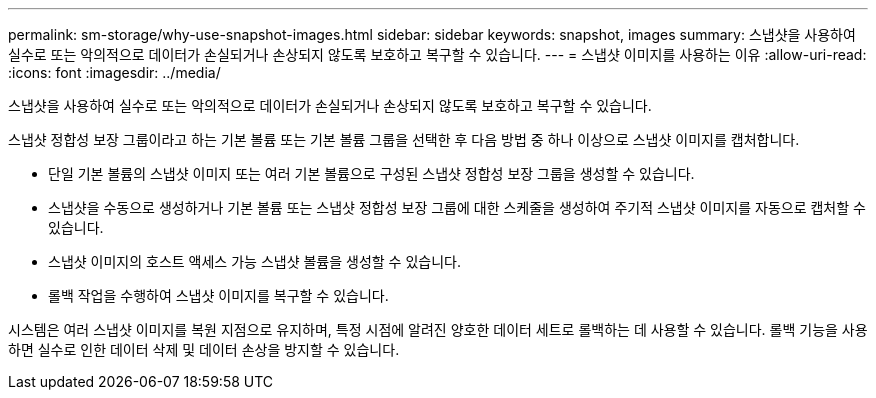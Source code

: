 ---
permalink: sm-storage/why-use-snapshot-images.html 
sidebar: sidebar 
keywords: snapshot, images 
summary: 스냅샷을 사용하여 실수로 또는 악의적으로 데이터가 손실되거나 손상되지 않도록 보호하고 복구할 수 있습니다. 
---
= 스냅샷 이미지를 사용하는 이유
:allow-uri-read: 
:icons: font
:imagesdir: ../media/


[role="lead"]
스냅샷을 사용하여 실수로 또는 악의적으로 데이터가 손실되거나 손상되지 않도록 보호하고 복구할 수 있습니다.

스냅샷 정합성 보장 그룹이라고 하는 기본 볼륨 또는 기본 볼륨 그룹을 선택한 후 다음 방법 중 하나 이상으로 스냅샷 이미지를 캡처합니다.

* 단일 기본 볼륨의 스냅샷 이미지 또는 여러 기본 볼륨으로 구성된 스냅샷 정합성 보장 그룹을 생성할 수 있습니다.
* 스냅샷을 수동으로 생성하거나 기본 볼륨 또는 스냅샷 정합성 보장 그룹에 대한 스케줄을 생성하여 주기적 스냅샷 이미지를 자동으로 캡처할 수 있습니다.
* 스냅샷 이미지의 호스트 액세스 가능 스냅샷 볼륨을 생성할 수 있습니다.
* 롤백 작업을 수행하여 스냅샷 이미지를 복구할 수 있습니다.


시스템은 여러 스냅샷 이미지를 복원 지점으로 유지하며, 특정 시점에 알려진 양호한 데이터 세트로 롤백하는 데 사용할 수 있습니다. 롤백 기능을 사용하면 실수로 인한 데이터 삭제 및 데이터 손상을 방지할 수 있습니다.
